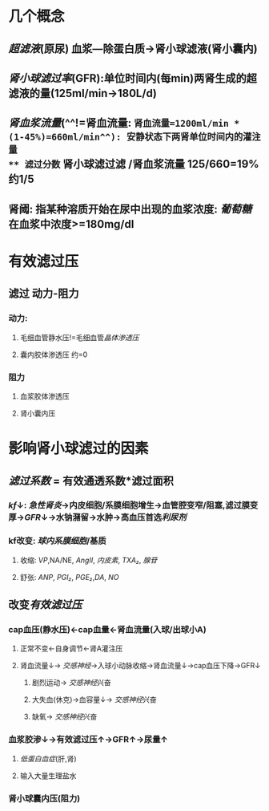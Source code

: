 * 几个概念
** [[超滤液]](原尿) 血浆---除蛋白质→肾小球滤液(肾小囊内)
** [[肾小球滤过率]](GFR):单位时间内(每min)两肾生成的超滤液的量(125ml/min→180L/d)
** [[肾血浆流量]](^^!=肾血流量: =肾血流量=1200ml/min * (1-45%)=660ml/min^^): 安静状态下两肾单位时间内的灌注量
** 滤过分数= 肾小球滤过滤 /肾血浆流量 125/660=19% 约1/5
** 肾阈: 指某种溶质开始在尿中出现的血浆浓度: [[葡萄糖]]在血浆中浓度>=180mg/dl
* 有效滤过压
** 滤过 动力-阻力
*** 动力:
**** 毛细血管静水压!=毛细血管[[晶体渗透压]]
**** 囊内胶体渗透压 约=0
*** 阻力
**** 血浆胶体渗透压
**** 肾小囊内压
* 影响肾小球滤过的因素
** [[滤过系数]] = 有效通透系数*滤过面积
*** [[kf]]↓: [[急性肾炎]]→内皮细胞/系膜细胞增生→血管腔变窄/阻塞,滤过膜变厚→[[GFR]]↓→水钠潴留→水肿→高血压首选[[利尿剂]]
*** kf改变: [[球内系膜细胞]]/基质
**** 收缩: [[VP]],NA/NE, [[AngII]], [[内皮素]], [[TXA₂]], [[腺苷]]
**** 舒张: [[ANP]], [[PGI₂]], [[PGE₂]],[[DA]], [[NO]]
** 改变[[有效滤过压]]
*** cap血压(静水压)←cap血量←肾血流量(入球/出球小A)
**** 正常不变←自身调节←肾A灌注压
**** 肾血流量↓→ [[交感神经]]→入球小动脉收缩→肾血流量↓→cap血压下降→GFR↓
***** 剧烈运动→ [[交感神经]]兴奋
***** 大失血(休克)→血容量↓→ [[交感神经]]兴奋
***** 缺氧→ [[交感神经]]兴奋
*** 血浆胶渗↓→有效滤过压↑→GFR↑→尿量↑
**** [[低蛋白血症]](肝,肾)
**** 输入大量生理盐水
*** 肾小球囊内压(阻力)
